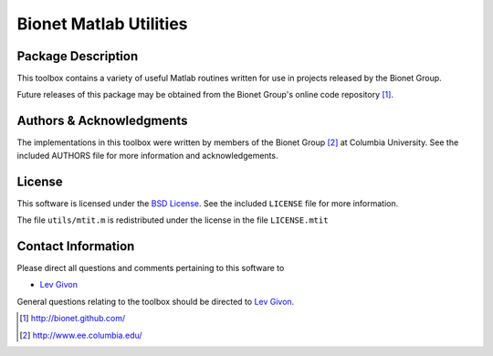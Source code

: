 .. -*- rst -*-

Bionet Matlab Utilities
=======================

Package Description
-------------------

This toolbox contains a variety of useful Matlab routines written 
for use in projects released by the Bionet Group.

Future releases of this package may be obtained from the Bionet
Group's online code repository [1]_.

Authors & Acknowledgments
-------------------------

The implementations in this toolbox were written by members of the Bionet Group
[2]_ at Columbia University.
See the included AUTHORS file for more information and acknowledgements.

License
-------
This software is licensed under the 
`BSD License <http://www.opensource.org/licenses/bsd-license.php>`_.
See the included ``LICENSE`` file for more information.

The file ``utils/mtit.m`` is redistributed under the license in the
file ``LICENSE.mtit``

Contact Information
-------------------

Please direct all questions and comments pertaining to this software to

* `Lev Givon <lev@columbia.edu>`_

General questions relating to the toolbox should be directed to 
`Lev Givon <lev@columbia.edu>`_.

.. [1] http://bionet.github.com/
.. [2] http://www.ee.columbia.edu/

